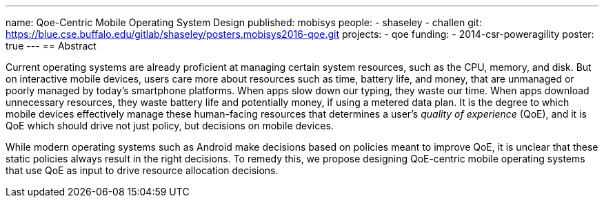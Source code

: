---
name: Qoe-Centric Mobile Operating System Design
published: mobisys
people:
- shaseley
- challen
git: https://blue.cse.buffalo.edu/gitlab/shaseley/posters.mobisys2016-qoe.git
projects:
- qoe
funding:
- 2014-csr-poweragility
poster: true
---
== Abstract

Current operating systems are already proficient at managing certain system
resources, such as the CPU, memory, and disk.
//
But on interactive mobile devices, users care more about resources such as
time, battery life, and money, that are unmanaged or poorly managed by
today's smartphone platforms.
//
When apps slow down our typing, they waste our time.
//
When apps download unnecessary resources, they waste battery life and
potentially money, if using a metered data plan.
//
It is the degree to which mobile devices effectively manage these
human-facing resources that determines a user's _quality of experience_
(QoE), and it is QoE which should drive not just policy, but decisions on
mobile devices.

While modern operating systems such as Android make decisions based on
policies meant to improve QoE, it is unclear that these static policies
always result in the right decisions.
//
To remedy this, we propose designing QoE-centric mobile operating systems
that use QoE as input to drive resource allocation decisions.
